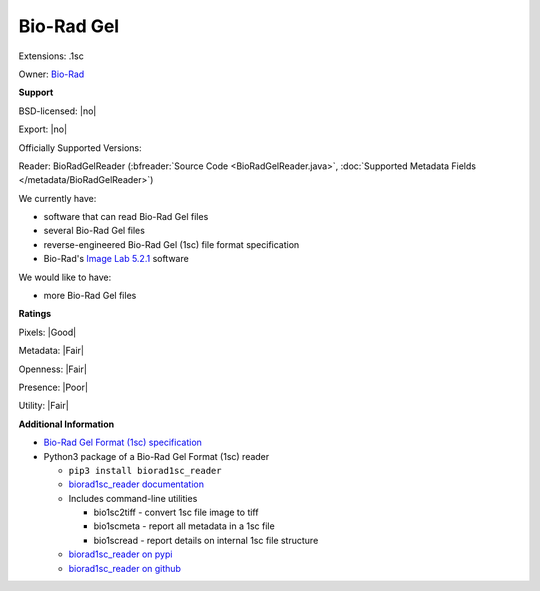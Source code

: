 .. index:: Bio-Rad Gel
.. index:: .1sc

Bio-Rad Gel
===============================================================================

Extensions: .1sc


Owner: `Bio-Rad <http://www.bio-rad.com>`_

**Support**


BSD-licensed: |no|

Export: |no|

Officially Supported Versions: 

Reader: BioRadGelReader (:bfreader:`Source Code <BioRadGelReader.java>`, :doc:`Supported Metadata Fields </metadata/BioRadGelReader>`)




We currently have:

* software that can read Bio-Rad Gel files 
* several Bio-Rad Gel files 
* reverse-engineered Bio-Rad Gel (1sc) file format specification 
* Bio-Rad's `Image Lab 5.2.1 <http://www.bio-rad.com/en-ch/product/image-lab-software>`_ software

We would like to have:

* more Bio-Rad Gel files

**Ratings**


Pixels: |Good|

Metadata: |Fair|

Openness: |Fair|

Presence: |Poor|

Utility: |Fair|

**Additional Information**


* `Bio-Rad Gel Format (1sc) specification <http://biorad1sc-doc.readthedocs.io/>`_ 
* Python3 package of a Bio-Rad Gel Format (1sc) reader 

  * ``pip3 install biorad1sc_reader`` 
  * `biorad1sc_reader documentation <http://biorad1sc-reader.readthedocs.io/>`_ 
  * Includes command-line utilities 

    * bio1sc2tiff - convert 1sc file image to tiff 
    * bio1scmeta - report all metadata in a 1sc file 
    * bio1scread - report details on internal 1sc file structure 

  * `biorad1sc_reader on pypi <https://pypi.org/project/biorad1sc-reader/>`_ 
  * `biorad1sc_reader on github <https://github.com/itsayellow/biorad1sc_reader>`_
